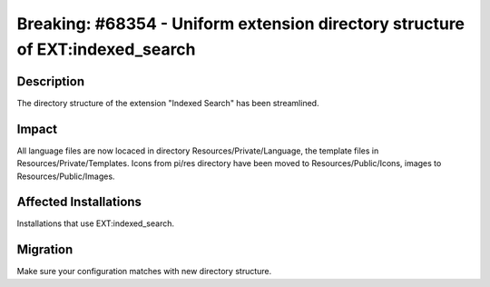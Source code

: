 ==============================================================================
Breaking: #68354 - Uniform extension directory structure of EXT:indexed_search
==============================================================================

Description
===========

The directory structure of the extension "Indexed Search" has been streamlined.


Impact
======

All language files are now locaced in directory Resources/Private/Language, the template files in Resources/Private/Templates.
Icons from pi/res directory have been moved to Resources/Public/Icons, images to Resources/Public/Images.


Affected Installations
======================

Installations that use EXT:indexed_search.


Migration
=========

Make sure your configuration matches with new directory structure.